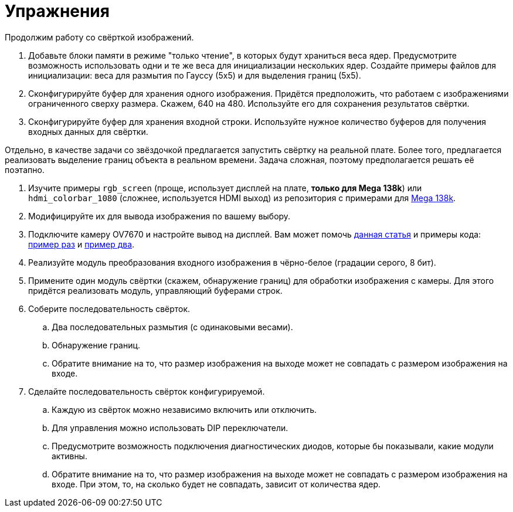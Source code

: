 = Упражнения

Продолжим работу со свёрткой изображений.

. Добавьте блоки памяти в режиме "только чтение", в которых будут храниться веса ядер. Предусмотрите возможность использовать одни и те же веса для инициализации нескольких ядер.
  Создайте примеры файлов для инициализации: веса для размытия по Гауссу (5х5) и для выделения границ (5х5).
. Сконфигурируйте буфер для хранения одного изображения. Придётся предположить, что работаем с изображениями ограниченного сверху размера. Скажем, 640 на 480. Используйте его для сохранения результатов свёртки.
. Сконфигурируйте буфер для хранения входной строки. Используйте нужное количество буферов для получения входных данных для свёртки.


Отдельно, в качестве задачи со звёздочкой предлагается запустить свёртку на реальной плате.
Более того, предлагается реализовать выделение границ объекта в реальном времени.
Задача сложная, поэтому предполагается решать её поэтапно.

. Изучите примеры `rgb_screen` (проще, использует дисплей на плате, **только для Mega 138k**) или `hdmi_colorbar_1080` (сложнее, используется HDMI выход) из репозитория с примерами для https://github.com/sipeed/TangMega-138KPro-example/tree/main[Mega 138k].
. Модифицируйте их для вывода изображения по вашему выбору.
. Подключите камеру OV7670 и настройте вывод на дисплей.
Вам может помочь https://habr.com/ru/articles/283488/[данная статья] и примеры кода: https://github.com/amsacks/OV7670-camera[пример раз] и https://github.com/westonb/OV7670-Verilog[пример два].
. Реализуйте модуль преобразования входного изображения в чёрно-белое (градации серого, 8 бит).
. Примените один модуль свёртки (скажем, обнаружение границ) для обработки изображения с камеры. Для этого придётся реализовать модуль, управляющий буферами строк.
. Соберите последовательность свёрток.
.. Два последовательных размытия (с одинаковыми весами).
.. Обнаружение границ.
.. Обратите внимание на то, что размер изображения на выходе может не совпадать с размером изображения на входе.
. Сделайте последовательность свёрток конфигурируемой.
.. Каждую из свёрток можно независимо включить или отключить.
.. Для управления можно использовать DIP переключатели.
.. Предусмотрите возможность подключения диагностических диодов, которые бы показывали, какие модули активны.
.. Обратите внимание на то, что размер изображения на выходе может не совпадать с размером изображения на входе. При этом, то, на сколько будет не совпадать, зависит от количества ядер.
